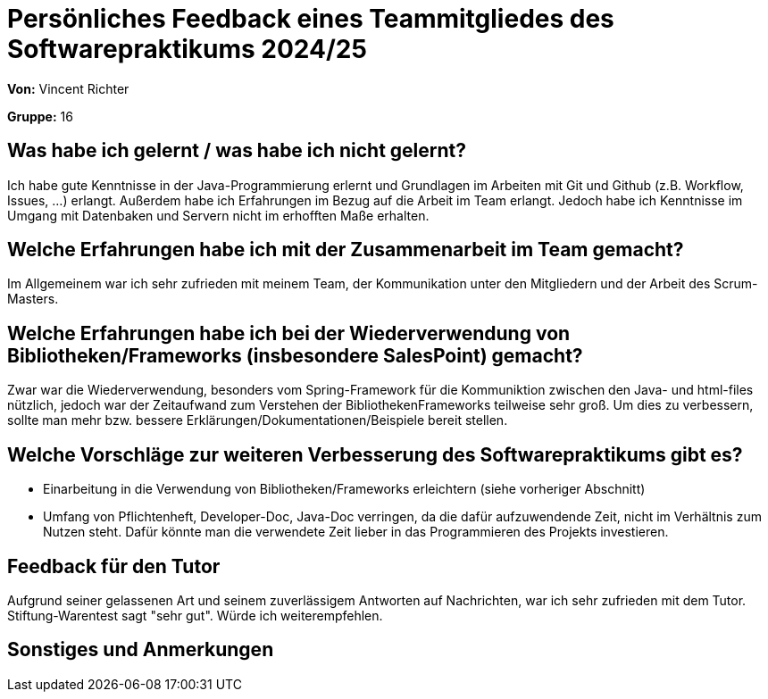 = Persönliches Feedback eines Teammitgliedes des Softwarepraktikums 2024/25
// Auch wenn der Bogen nicht anonymisiert ist, dürfen Sie gern Ihre Meinung offen kundtun.
// Sowohl positive als auch negative Anmerkungen werden gern gesehen und zur stetigen Verbesserung genutzt.
// Versuchen Sie in dieser Auswertung also stets sowohl Positives wie auch Negatives zu erwähnen.

**Von:** Vincent Richter

**Gruppe:** 16

== Was habe ich gelernt / was habe ich nicht gelernt?
// Ausführung der positiven und negativen Erfahrungen, die im Softwarepraktikum gesammelt wurden
Ich habe gute Kenntnisse in der Java-Programmierung erlernt und Grundlagen im Arbeiten mit Git und Github (z.B. Workflow, Issues, ...) erlangt. Außerdem habe ich Erfahrungen im Bezug auf die Arbeit im Team erlangt. Jedoch habe ich Kenntnisse im Umgang mit Datenbaken und Servern nicht im erhofften Maße erhalten.

== Welche Erfahrungen habe ich mit der Zusammenarbeit im Team gemacht?
// Kurze Beschreibung der Zusammenarbeit im Team. Was lief gut? Was war verbesserungswürdig? Was würden Sie das nächste Mal anders machen?
Im Allgemeinem war ich sehr zufrieden mit meinem Team, der Kommunikation unter den Mitgliedern und der Arbeit des Scrum-Masters.

== Welche Erfahrungen habe ich bei der Wiederverwendung von Bibliotheken/Frameworks (insbesondere SalesPoint) gemacht?
// Einschätzung der Arbeit mit den bereitgestellten und zusätzlich genutzten Frameworks. Was War gut? Was war verbesserungswürdig?
Zwar war die Wiederverwendung, besonders vom Spring-Framework für die Kommuniktion zwischen den Java- und html-files nützlich, jedoch war der Zeitaufwand zum Verstehen der BibliothekenFrameworks teilweise sehr groß. Um dies zu verbessern, sollte man mehr bzw. bessere Erklärungen/Dokumentationen/Beispiele bereit stellen.

== Welche Vorschläge zur weiteren Verbesserung des Softwarepraktikums gibt es?
// Möglichst mit Beschreibung, warum die Umsetzung des von Ihnen angebrachten Vorschlages nötig ist.
* Einarbeitung in die Verwendung von Bibliotheken/Frameworks erleichtern (siehe vorheriger Abschnitt)
* Umfang von Pflichtenheft, Developer-Doc, Java-Doc verringen, da die dafür aufzuwendende Zeit, nicht im Verhältnis zum Nutzen steht. Dafür könnte man die verwendete Zeit lieber in das Programmieren des Projekts investieren.

== Feedback für den Tutor
// Fühlten Sie sich durch den vom Lehrstuhl bereitgestellten Tutor gut betreut? Was war positiv? Was war verbesserungswürdig?
Aufgrund seiner gelassenen Art und seinem zuverlässigem Antworten auf Nachrichten, war ich sehr zufrieden mit dem Tutor.
Stiftung-Warentest sagt "sehr gut". Würde ich weiterempfehlen.

== Sonstiges und Anmerkungen
// Welche Aspekte fanden in den oben genannten Punkten keine Erwähnung?
